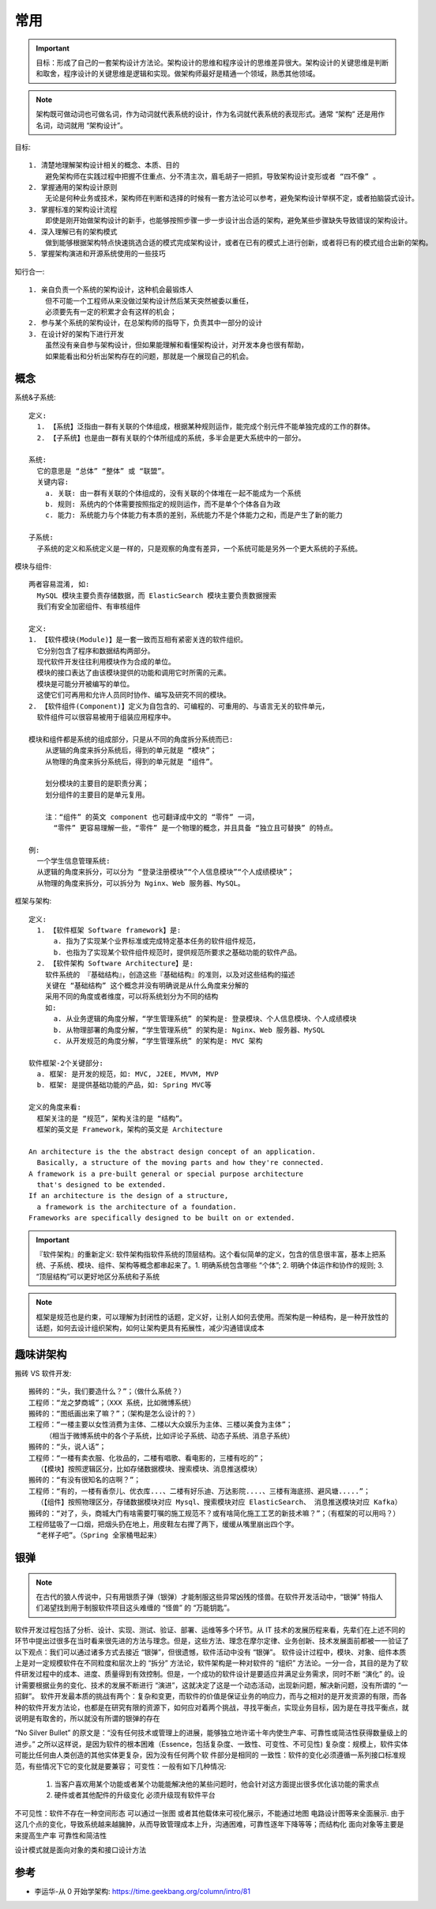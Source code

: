 常用
####


.. important:: 目标：形成了自己的一套架构设计方法论。架构设计的思维和程序设计的思维差异很大。架构设计的关键思维是判断和取舍，程序设计的关键思维是逻辑和实现。做架构师最好是精通一个领域，熟悉其他领域。

.. note:: 架构既可做动词也可做名词，作为动词就代表系统的设计，作为名词就代表系统的表现形式。通常 “架构” 还是用作名词，动词就用 “架构设计”。



目标::

    1. 清楚地理解架构设计相关的概念、本质、目的
        避免架构师在实践过程中把握不住重点、分不清主次，眉毛胡子一把抓，导致架构设计变形或者 “四不像” 。
    2. 掌握通用的架构设计原则
        无论是何种业务或技术，架构师在判断和选择的时候有一套方法论可以参考，避免架构设计举棋不定，或者拍脑袋式设计。
    3. 掌握标准的架构设计流程
        即使是刚开始做架构设计的新手，也能够按照步骤一步一步设计出合适的架构，避免某些步骤缺失导致错误的架构设计。
    4. 深入理解已有的架构模式
        做到能够根据架构特点快速挑选合适的模式完成架构设计，或者在已有的模式上进行创新，或者将已有的模式组合出新的架构。
    5. 掌握架构演进和开源系统使用的一些技巧

知行合一::

    1. 亲自负责一个系统的架构设计，这种机会最锻炼人
        但不可能一个工程师从来没做过架构设计然后某天突然被委以重任，
        必须要先有一定的积累才会有这样的机会；
    2. 参与某个系统的架构设计，在总架构师的指导下，负责其中一部分的设计
    3. 在设计好的架构下进行开发
        虽然没有亲自参与架构设计，但如果能理解和看懂架构设计，对开发本身也很有帮助，
        如果能看出和分析出架构存在的问题，那就是一个展现自己的机会。


概念
====

系统&子系统::

    定义: 
      1. 【系统】泛指由一群有关联的个体组成，根据某种规则运作，能完成个别元件不能单独完成的工作的群体。
      2. 【子系统】也是由一群有关联的个体所组成的系统，多半会是更大系统中的一部分。
      
    系统:
      它的意思是 “总体” “整体” 或 “联盟”。
      关键内容:
        a. 关联: 由一群有关联的个体组成的，没有关联的个体堆在一起不能成为一个系统
        b. 规则: 系统内的个体需要按照指定的规则运作，而不是单个个体各自为政
        c. 能力: 系统能力与个体能力有本质的差别，系统能力不是个体能力之和，而是产生了新的能力

    子系统:
      子系统的定义和系统定义是一样的，只是观察的角度有差异，一个系统可能是另外一个更大系统的子系统。


模块与组件::

    两者容易混淆, 如:
      MySQL 模块主要负责存储数据，而 ElasticSearch 模块主要负责数据搜索
      我们有安全加密组件、有审核组件

    定义: 
    1. 【软件模块(Module)】是一套一致而互相有紧密关连的软件组织。
      它分别包含了程序和数据结构两部分。
      现代软件开发往往利用模块作为合成的单位。
      模块的接口表达了由该模块提供的功能和调用它时所需的元素。
      模块是可能分开被编写的单位。
      这使它们可再用和允许人员同时协作、编写及研究不同的模块。
    2. 【软件组件(Component)】定义为自包含的、可编程的、可重用的、与语言无关的软件单元，
      软件组件可以很容易被用于组装应用程序中。

    模块和组件都是系统的组成部分，只是从不同的角度拆分系统而已:
        从逻辑的角度来拆分系统后，得到的单元就是 “模块”；
        从物理的角度来拆分系统后，得到的单元就是 “组件”。

        划分模块的主要目的是职责分离；
        划分组件的主要目的是单元复用。

        注：“组件” 的英文 component 也可翻译成中文的 “零件” 一词，
          “零件” 更容易理解一些，“零件” 是一个物理的概念，并且具备 “独立且可替换” 的特点。

    例: 
      一个学生信息管理系统:
      从逻辑的角度来拆分，可以分为 “登录注册模块”“个人信息模块”“个人成绩模块”；
      从物理的角度来拆分，可以拆分为 Nginx、Web 服务器、MySQL。



框架与架构::

    定义:
      1. 【软件框架 Software framework】是:
          a. 指为了实现某个业界标准或完成特定基本任务的软件组件规范，
          b. 也指为了实现某个软件组件规范时，提供规范所要求之基础功能的软件产品。
      2. 【软件架构 Software Architecture】是:
        软件系统的 『基础结构』，创造这些『基础结构』的准则，以及对这些结构的描述
        关键在 “基础结构” 这个概念并没有明确说是从什么角度来分解的
        采用不同的角度或者维度，可以将系统划分为不同的结构
        如:
          a. 从业务逻辑的角度分解，“学生管理系统” 的架构是: 登录模块、个人信息模块、个人成绩模块
          b. 从物理部署的角度分解，“学生管理系统” 的架构是: Nginx、Web 服务器、MySQL
          c. 从开发规范的角度分解，“学生管理系统” 的架构是: MVC 架构

    软件框架-2个关键部分:
      a. 框架: 是开发的规范，如: MVC, J2EE, MVVM, MVP
      b. 框架: 是提供基础功能的产品，如: Spring MVC等

    定义的角度来看:
      框架关注的是 “规范”，架构关注的是 “结构”。
      框架的英文是 Framework，架构的英文是 Architecture

    An architecture is the the abstract design concept of an application. 
      Basically, a structure of the moving parts and how they're connected.
    A framework is a pre-built general or special purpose architecture 
      that's designed to be extended.
    If an architecture is the design of a structure, 
      a framework is the architecture of a foundation. 
    Frameworks are specifically designed to be built on or extended.


.. important:: 『软件架构』的重新定义: 软件架构指软件系统的顶层结构。这个看似简单的定义，包含的信息很丰富，基本上把系统、子系统、模块、组件、架构等概念都串起来了。1. 明确系统包含哪些 “个体”; 2. 明确个体运作和协作的规则; 3. “顶层结构”可以更好地区分系统和子系统

.. note:: 框架是规范也是约束，可以理解为封闭性的话题，定义好，让别人如何去使用。而架构是一种结构，是一种开放性的话题，如何去设计组织架构，如何让架构更具有拓展性，减少沟通错误成本





趣味讲架构
==========

搬砖 VS 软件开发::

    搬砖的：“头，我们要造什么？”；（做什么系统？）
    工程师：“龙之梦商城”；（XXX 系统，比如微博系统）
    搬砖的：“图纸画出来了嘛？”；（架构是怎么设计的？）
    工程师：“一楼主要以女性消费为主体、二楼以大众娱乐为主体、三楼以美食为主体”；
        （相当于微博系统中的各个子系统，比如评论子系统、动态子系统、消息子系统）
    搬砖的：“头，说人话”；
    工程师：“一楼有卖衣服、化妆品的，二楼有唱歌、看电影的，三楼有吃的”；
      （【模块】按照逻辑区分，比如存储数据模块、搜索模块、消息推送模块）
    搬砖的：“有没有很知名的店啊？”；
    工程师：“有的，一楼有香奈儿、优衣库...、二楼有好乐迪、万达影院....、三楼有海底捞、避风塘.....”；
      （【组件】按照物理区分，存储数据模块对应 Mysql、搜索模块对应 ElasticSearch、 消息推送模块对应 Kafka）
    搬砖的：“对了，头，商城大门有啥需要叮嘱的施工规范不？或有啥简化施工工艺的新技术嘛？”；（有框架的可以用吗？）
    工程师猛吸了一口烟，把烟头扔在地上，用皮鞋左右撵了两下，缓缓从嘴里崩出四个字。
      “老样子吧”。（Spring 全家桶甩起来）


银弹
====

.. note:: 在古代的狼人传说中，只有用银质子弹（银弹）才能制服这些异常凶残的怪兽。在软件开发活动中，“银弹” 特指人们渴望找到用于制服软件项目这头难缠的 “怪兽” 的 “万能钥匙”。

软件开发过程包括了分析、设计、实现、测试、验证、部署、运维等多个环节。从 IT 技术的发展历程来看，先辈们在上述不同的环节中提出过很多在当时看来很先进的方法与理念。但是，这些方法、理念在摩尔定律、业务创新、技术发展面前都被一一验证了以下观点：我们可以通过诸多方式去接近 “银弹”，但很遗憾，软件活动中没有 “银弹”。
软件设计过程中，模块、对象、组件本质上是对一定规模软件在不同粒度和层次上的 “拆分” 方法论，软件架构是一种对软件的 “组织” 方法论。一分一合，其目的是为了软件研发过程中的成本、进度、质量得到有效控制。但是，一个成功的软件设计是要适应并满足业务需求，同时不断 “演化” 的。设计需要根据业务的变化、技术的发展不断进行 “演进”，这就决定了这是一个动态活动，出现新问题，解决新问题，没有所谓的 “一招鲜”。
软件开发最本质的挑战有两个：复杂和变更，而软件的价值是保证业务的响应力，而与之相对的是开发资源的有限，而各种的软件开发方法论，也都是在研究有限的资源下，如何应对着两个挑战，寻找平衡点，实现业务目标，因为是在寻找平衡点，就说明是有取舍的，所以就没有所谓的银弹的存在

“No Silver Bullet” 的原文是：“没有任何技术或管理上的进展，能够独立地许诺十年内使生产率、可靠性或简洁性获得数量级上的进步。” 之所以这样说，是因为软件的根本困难（Essence，包括复杂度、一致性、可变性、不可见性)
复杂度：规模上，软件实体可能比任何由人类创造的其他实体更复杂，因为没有任何两个软 件部分是相同的
一致性：软件的变化必须遵循一系列接口标准规范，有些情况下它的变化就是要兼容；
可变性：一般有如下几种情况:
  1. 当客户喜欢用某个功能或者某个功能能解决他的某些问题时，他会针对这方面提出很多优化该功能的需求点
  2. 硬件或者其他配件的升级变化 必须升级现有软件平台
不可见性：软件不存在一种空间形态 可以通过一张图
或者其他载体来可视化展示，不能通过地图 电路设计图等来全面展示.
由于这几个点的变化，导致系统越来越臃肿，从而导致管理成本上升，沟通困难，可靠性逐年下降等等；而结构化 面向对象等主要是来提高生产率 可靠性和简洁性


设计模式就是面向对象的类和接口设计方法





参考
====

* 李运华-从 0 开始学架构: https://time.geekbang.org/column/intro/81

